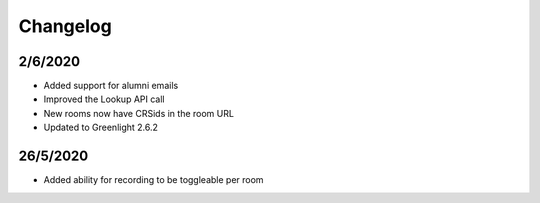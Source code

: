 .. changelog:

Changelog
---------

2/6/2020
^^^^^^^^^

* Added support for alumni emails
* Improved the Lookup API call
* New rooms now have CRSids in the room URL
* Updated to Greenlight 2.6.2

26/5/2020
^^^^^^^^^^

* Added ability for recording to be toggleable per room